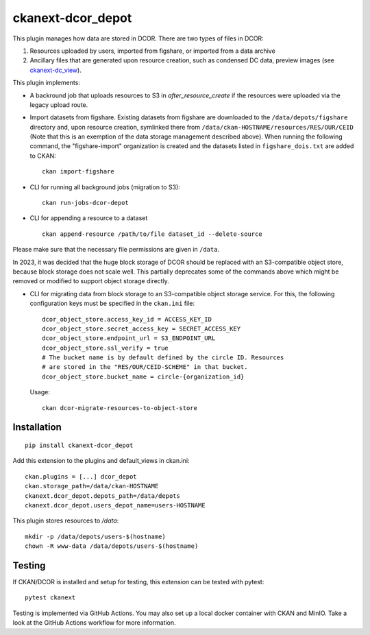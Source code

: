 ckanext-dcor_depot
==================

|PyPI Version| |Build Status| |Coverage Status|

This plugin manages how data are stored in DCOR. There are two types of
files in DCOR:

1. Resources uploaded by users, imported from figshare, or
   imported from a data archive
2. Ancillary files that are generated upon resource creation, such as
   condensed DC data, preview images (see
   `ckanext-dc_view <https://github.com/DCOR-dev/ckanext-dc_view>`_).

This plugin implements:

- A backround job that uploads resources to S3 in `after_resource_create`
  if the resources were uploaded via the legacy upload route.
- Import datasets from figshare. Existing datasets from figshare are
  downloaded to the ``/data/depots/figshare`` directory and, upon resource
  creation, symlinked there from  ``/data/ckan-HOSTNAME/resources/RES/OUR/CEID``
  (Note that this is an exemption of the data storage management described
  above). When running the following command, the "figshare-import" organization
  is created and the datasets listed in ``figshare_dois.txt`` are added to CKAN:

  ::

     ckan import-figshare


- CLI for running all background jobs (migration to S3):

  ::

     ckan run-jobs-dcor-depot


- CLI for appending a resource to a dataset

  ::

     ckan append-resource /path/to/file dataset_id --delete-source

Please make sure that the necessary file permissions are given in ``/data``.

In 2023, it was decided that the huge block storage of DCOR
should be replaced with an S3-compatible object store, because block storage
does not scale well. This partially deprecates some of the commands above
which might be removed or modified to support object storage directly.

- CLI for migrating data from block storage to an S3-compatible object storage
  service. For this, the following configuration keys must be specified in
  the ``ckan.ini`` file::

    dcor_object_store.access_key_id = ACCESS_KEY_ID
    dcor_object_store.secret_access_key = SECRET_ACCESS_KEY
    dcor_object_store.endpoint_url = S3_ENDPOINT_URL
    dcor_object_store.ssl_verify = true
    # The bucket name is by default defined by the circle ID. Resources
    # are stored in the "RES/OUR/CEID-SCHEME" in that bucket.
    dcor_object_store.bucket_name = circle-{organization_id}

  Usage::

    ckan dcor-migrate-resources-to-object-store


Installation
------------

::

    pip install ckanext-dcor_depot


Add this extension to the plugins and default_views in ckan.ini:

::

    ckan.plugins = [...] dcor_depot
    ckan.storage_path=/data/ckan-HOSTNAME
    ckanext.dcor_depot.depots_path=/data/depots
    ckanext.dcor_depot.users_depot_name=users-HOSTNAME

This plugin stores resources to `/data`:

::

    mkdir -p /data/depots/users-$(hostname)
    chown -R www-data /data/depots/users-$(hostname)


Testing
-------
If CKAN/DCOR is installed and setup for testing, this extension can
be tested with pytest:

::

    pytest ckanext

Testing is implemented via GitHub Actions. You may also set up a local
docker container with CKAN and MinIO. Take a look at the GitHub Actions
workflow for more information.


.. |PyPI Version| image:: https://img.shields.io/pypi/v/ckanext.dcor_depot.svg
   :target: https://pypi.python.org/pypi/ckanext.dcor_depot
.. |Build Status| image:: https://img.shields.io/github/actions/workflow/status/DCOR-dev/ckanext-dcor_depot/check.yml
   :target: https://github.com/DCOR-dev/ckanext-dcor_depot/actions?query=workflow%3AChecks
.. |Coverage Status| image:: https://img.shields.io/codecov/c/github/DCOR-dev/ckanext-dcor_depot
   :target: https://codecov.io/gh/DCOR-dev/ckanext-dcor_depot
